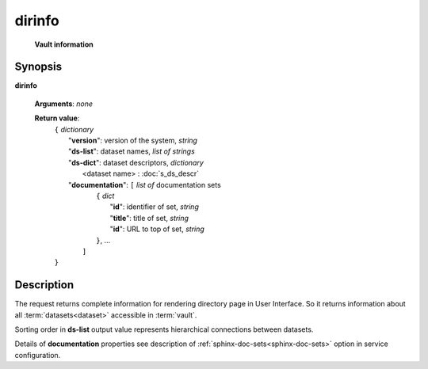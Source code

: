 dirinfo
=======
        **Vault information**
        
.. index:: 
    dirinfo; request
    
Synopsis
--------
**dirinfo** 

    **Arguments**: *none*

    **Return value**: 
        .. index::
            version; property of dirinfo
            ds-list; property of dirinfo
            ds-dict; property of dirinfo
    
        | ``{`` *dictionary*
        |       "**version**": version of the system, *string*
        |       "**ds-list**": dataset names, *list of strings*
        |       "**ds-dict**": dataset descriptors, *dictionary*
        |             <dataset name> : :doc:`s_ds_descr`
        |       "**documentation**": ``[`` *list of* documentation sets
        |                    ``{`` *dict*
        |                         "**id**":    identifier of set, *string*
        |                         "**title**": title of set, *string*
        |                         "**id**": URL to top of set, *string*
        |                    ``}``, ...  
        |               ``]``
        | ``}``


Description
-----------
The request returns complete information for rendering directory page in User Interface. So it returns information about all :term:`datasets<dataset>` accessible in :term:`vault`.

Sorting order in **ds-list** output value represents hierarchical connections between datasets.

Details of **documentation** properties see description of :ref:`sphinx-doc-sets<sphinx-doc-sets>` option in service configuration.
